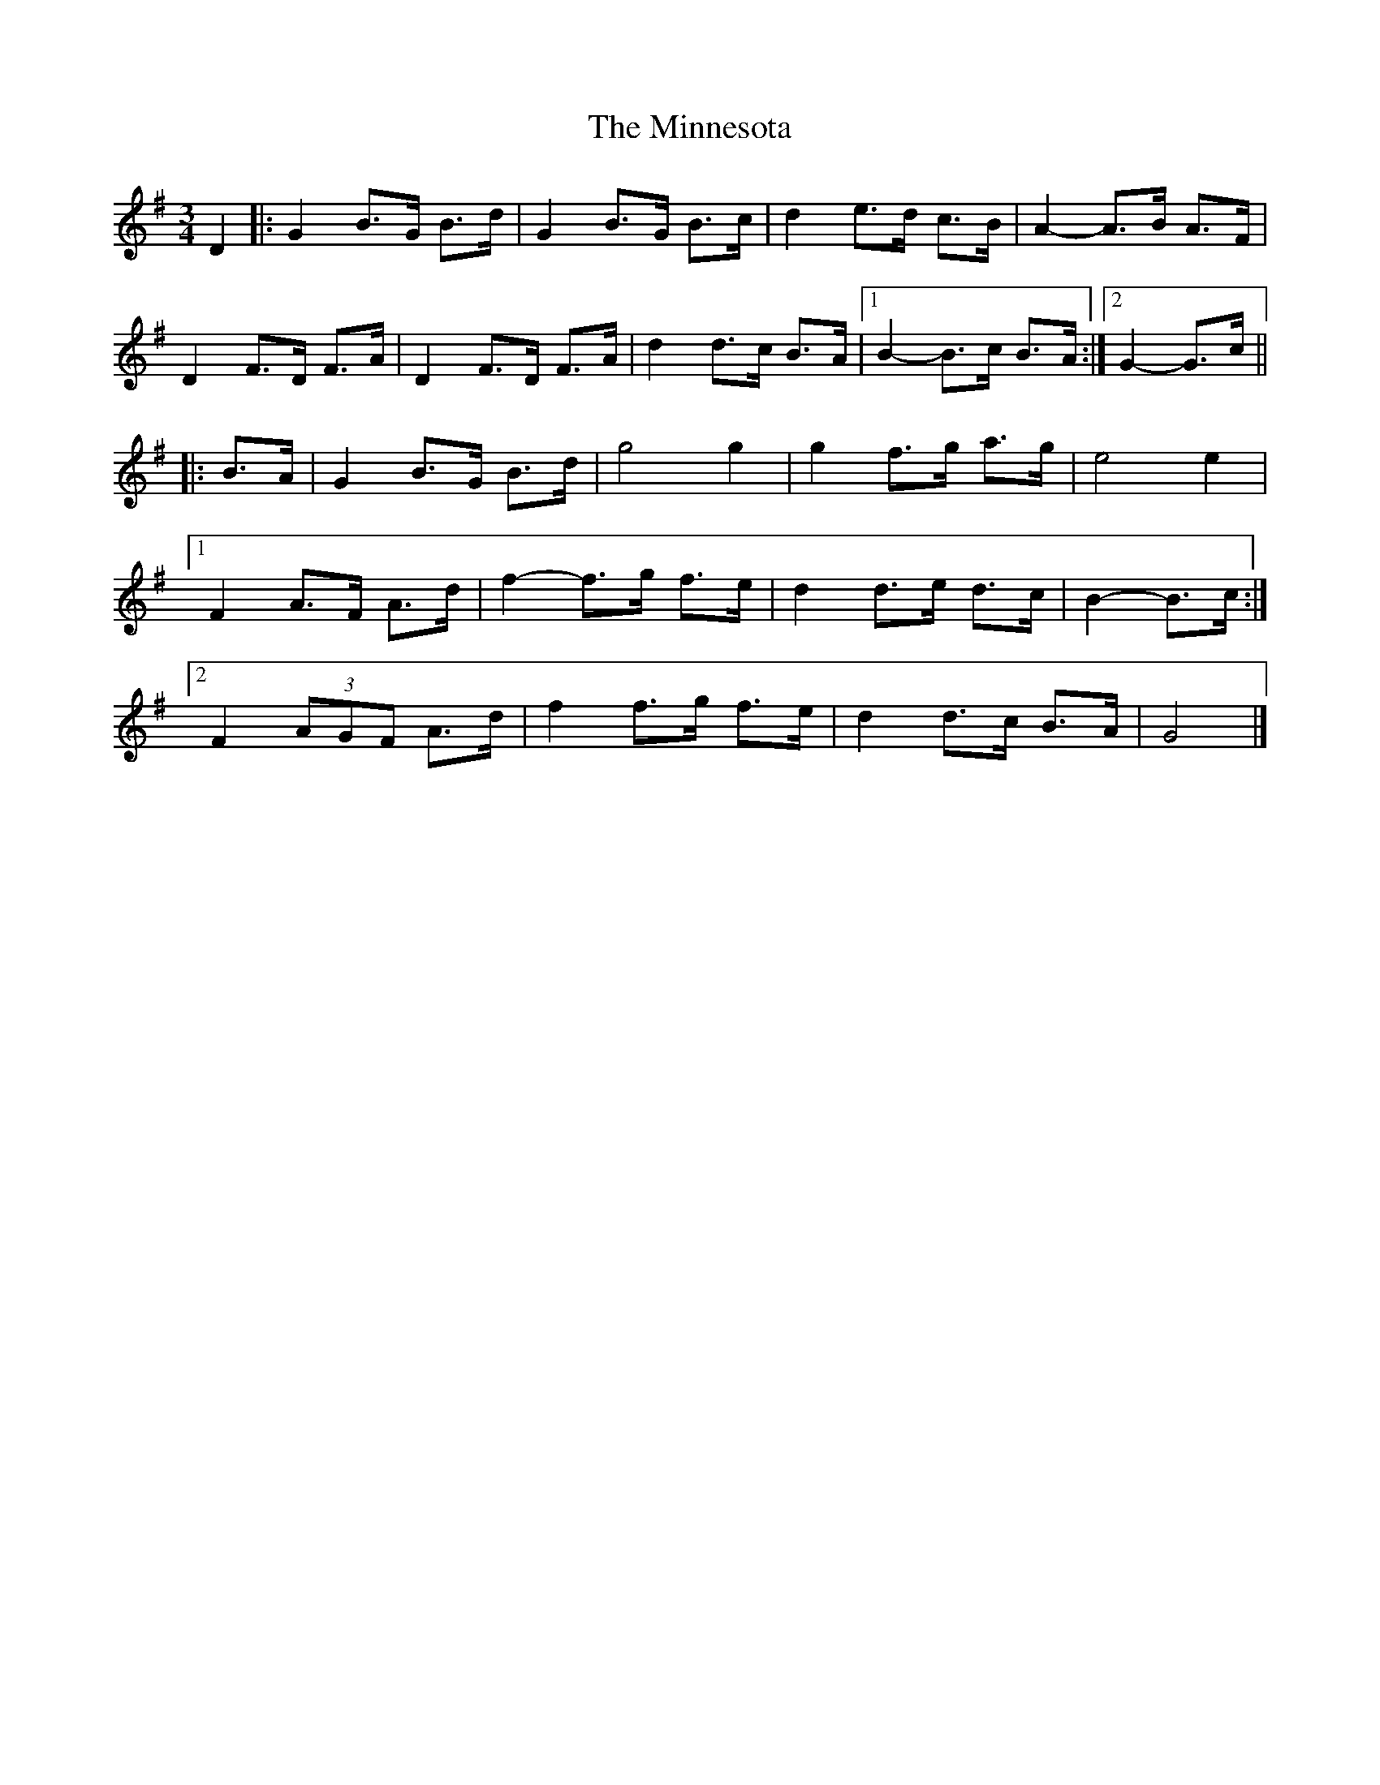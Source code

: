 X: 1
T: Minnesota, The
Z: ceolachan
S: https://thesession.org/tunes/3625#setting3625
R: mazurka
M: 3/4
L: 1/8
K: Gmaj
D2 |:G2 B>G B>d | G2 B>G B>c | d2 e>d c>B | A2- A>B A>F |
D2 F>D F>A | D2 F>D F>A | d2 d>c B>A |[1 B2- B>c B>A :|[2 G2- G>c ||
|: B>A |G2 B>G B>d | g4 g2 | g2 f>g a>g | e4 e2 |
[1 F2 A>F A>d | f2- f>g f>e | d2 d>e d>c | B2- B>c :|
[2 F2 (3AGF A>d | f2 f>g f>e | d2 d>c B>A | G4 |]
